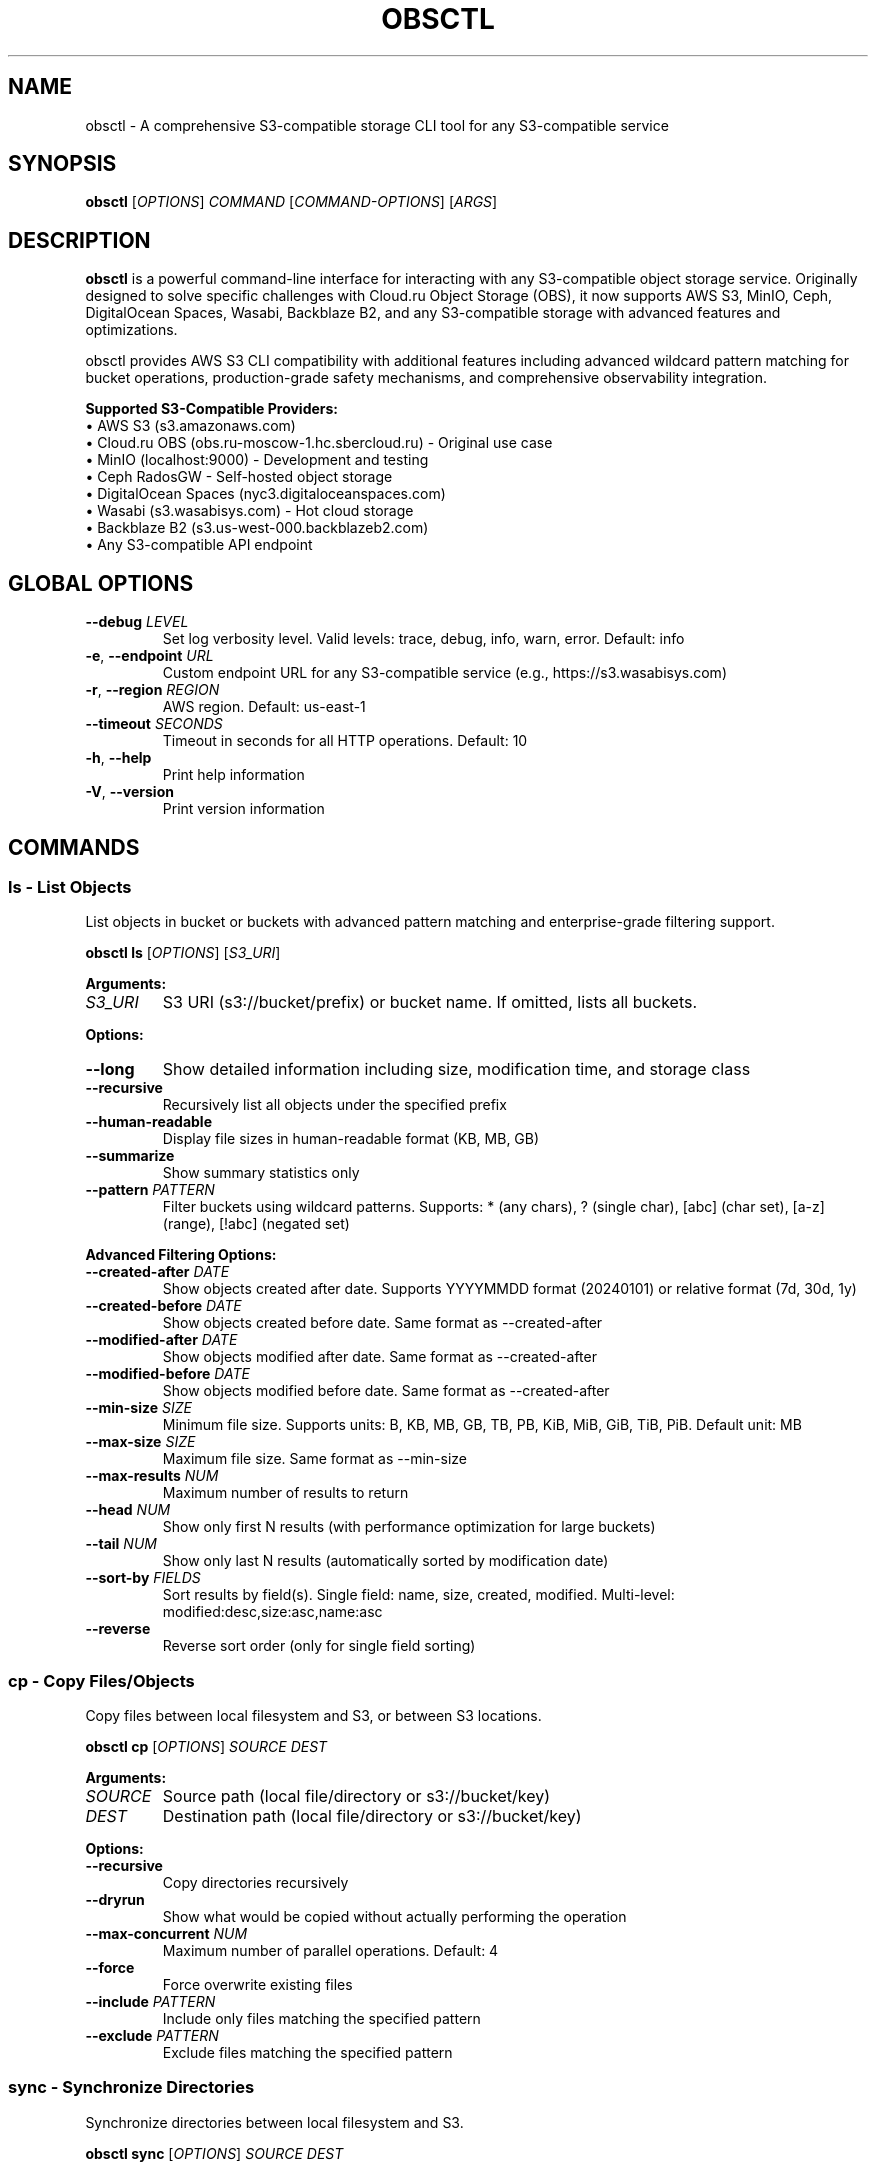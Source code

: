 .TH OBSCTL 1 "July 2025" "obsctl 0.4.0" # x-release-please-version "User Commands"
.SH NAME
obsctl \- A comprehensive S3-compatible storage CLI tool for any S3-compatible service
.SH SYNOPSIS
.B obsctl
[\fIOPTIONS\fR] \fICOMMAND\fR [\fICOMMAND-OPTIONS\fR] [\fIARGS\fR]
.SH DESCRIPTION
.B obsctl
is a powerful command-line interface for interacting with any S3-compatible object storage service. Originally designed to solve specific challenges with Cloud.ru Object Storage (OBS), it now supports AWS S3, MinIO, Ceph, DigitalOcean Spaces, Wasabi, Backblaze B2, and any S3-compatible storage with advanced features and optimizations.
.PP
obsctl provides AWS S3 CLI compatibility with additional features including advanced wildcard pattern matching for bucket operations, production-grade safety mechanisms, and comprehensive observability integration.
.PP
.B Supported S3-Compatible Providers:
.nf
• AWS S3 (s3.amazonaws.com)
• Cloud.ru OBS (obs.ru-moscow-1.hc.sbercloud.ru) - Original use case
• MinIO (localhost:9000) - Development and testing
• Ceph RadosGW - Self-hosted object storage
• DigitalOcean Spaces (nyc3.digitaloceanspaces.com)
• Wasabi (s3.wasabisys.com) - Hot cloud storage
• Backblaze B2 (s3.us-west-000.backblazeb2.com)
• Any S3-compatible API endpoint
.fi
.SH GLOBAL OPTIONS
.TP
.BR \-\-debug " " \fILEVEL\fR
Set log verbosity level. Valid levels: trace, debug, info, warn, error. Default: info
.TP
.BR \-e ", " \-\-endpoint " " \fIURL\fR
Custom endpoint URL for any S3-compatible service (e.g., https://s3.wasabisys.com)
.TP
.BR \-r ", " \-\-region " " \fIREGION\fR
AWS region. Default: us-east-1
.TP
.BR \-\-timeout " " \fISECONDS\fR
Timeout in seconds for all HTTP operations. Default: 10
.TP
.BR \-h ", " \-\-help
Print help information
.TP
.BR \-V ", " \-\-version
Print version information
.SH COMMANDS
.SS ls - List Objects
List objects in bucket or buckets with advanced pattern matching and enterprise-grade filtering support.
.PP
.B obsctl ls
[\fIOPTIONS\fR] [\fIS3_URI\fR]
.PP
.B Arguments:
.TP
.I S3_URI
S3 URI (s3://bucket/prefix) or bucket name. If omitted, lists all buckets.
.PP
.B Options:
.TP
.BR \-\-long
Show detailed information including size, modification time, and storage class
.TP
.BR \-\-recursive
Recursively list all objects under the specified prefix
.TP
.BR \-\-human-readable
Display file sizes in human-readable format (KB, MB, GB)
.TP
.BR \-\-summarize
Show summary statistics only
.TP
.BR \-\-pattern " " \fIPATTERN\fR
Filter buckets using wildcard patterns. Supports: * (any chars), ? (single char), [abc] (char set), [a-z] (range), [!abc] (negated set)
.PP
.B Advanced Filtering Options:
.TP
.BR \-\-created-after " " \fIDATE\fR
Show objects created after date. Supports YYYYMMDD format (20240101) or relative format (7d, 30d, 1y)
.TP
.BR \-\-created-before " " \fIDATE\fR
Show objects created before date. Same format as \-\-created-after
.TP
.BR \-\-modified-after " " \fIDATE\fR
Show objects modified after date. Same format as \-\-created-after
.TP
.BR \-\-modified-before " " \fIDATE\fR
Show objects modified before date. Same format as \-\-created-after
.TP
.BR \-\-min-size " " \fISIZE\fR
Minimum file size. Supports units: B, KB, MB, GB, TB, PB, KiB, MiB, GiB, TiB, PiB. Default unit: MB
.TP
.BR \-\-max-size " " \fISIZE\fR
Maximum file size. Same format as \-\-min-size
.TP
.BR \-\-max-results " " \fINUM\fR
Maximum number of results to return
.TP
.BR \-\-head " " \fINUM\fR
Show only first N results (with performance optimization for large buckets)
.TP
.BR \-\-tail " " \fINUM\fR
Show only last N results (automatically sorted by modification date)
.TP
.BR \-\-sort-by " " \fIFIELDS\fR
Sort results by field(s). Single field: name, size, created, modified. Multi-level: modified:desc,size:asc,name:asc
.TP
.BR \-\-reverse
Reverse sort order (only for single field sorting)
.SS cp - Copy Files/Objects
Copy files between local filesystem and S3, or between S3 locations.
.PP
.B obsctl cp
[\fIOPTIONS\fR] \fISOURCE\fR \fIDEST\fR
.PP
.B Arguments:
.TP
.I SOURCE
Source path (local file/directory or s3://bucket/key)
.TP
.I DEST
Destination path (local file/directory or s3://bucket/key)
.PP
.B Options:
.TP
.BR \-\-recursive
Copy directories recursively
.TP
.BR \-\-dryrun
Show what would be copied without actually performing the operation
.TP
.BR \-\-max-concurrent " " \fINUM\fR
Maximum number of parallel operations. Default: 4
.TP
.BR \-\-force
Force overwrite existing files
.TP
.BR \-\-include " " \fIPATTERN\fR
Include only files matching the specified pattern
.TP
.BR \-\-exclude " " \fIPATTERN\fR
Exclude files matching the specified pattern
.SS sync - Synchronize Directories
Synchronize directories between local filesystem and S3.
.PP
.B obsctl sync
[\fIOPTIONS\fR] \fISOURCE\fR \fIDEST\fR
.PP
.B Arguments:
.TP
.I SOURCE
Source directory (local path or s3://bucket/prefix)
.TP
.I DEST
Destination directory (local path or s3://bucket/prefix)
.PP
.B Options:
.TP
.BR \-\-delete
Delete files in destination that don't exist in source
.TP
.BR \-\-dryrun
Show what would be synchronized without performing the operation
.TP
.BR \-\-max-concurrent " " \fINUM\fR
Maximum number of parallel operations. Default: 4
.TP
.BR \-\-include " " \fIPATTERN\fR
Include only files matching the specified pattern
.TP
.BR \-\-exclude " " \fIPATTERN\fR
Exclude files matching the specified pattern
.SS rm - Remove Objects
Remove objects from S3 storage.
.PP
.B obsctl rm
[\fIOPTIONS\fR] \fIS3_URI\fR
.PP
.B Arguments:
.TP
.I S3_URI
S3 URI (s3://bucket/key) of object(s) to remove
.PP
.B Options:
.TP
.BR \-\-recursive
Delete objects recursively under the specified prefix
.TP
.BR \-\-dryrun
Show what would be deleted without performing the operation
.TP
.BR \-\-include " " \fIPATTERN\fR
Include only objects matching the specified pattern
.TP
.BR \-\-exclude " " \fIPATTERN\fR
Exclude objects matching the specified pattern
.SS mb - Make Bucket
Create a new S3 bucket.
.PP
.B obsctl mb
[\fIOPTIONS\fR] \fIS3_URI\fR
.PP
.B Arguments:
.TP
.I S3_URI
S3 URI (s3://bucket-name) of bucket to create
.SS rb - Remove Bucket
Remove an empty S3 bucket or multiple buckets with advanced pattern matching.
.PP
.B obsctl rb
[\fIOPTIONS\fR] [\fIS3_URI\fR]
.PP
.B Arguments:
.TP
.I S3_URI
S3 URI (s3://bucket-name) of bucket to remove. Optional when using \-\-all or \-\-pattern
.PP
.B Options:
.TP
.BR \-\-force
Force removal by deleting all objects in the bucket first
.TP
.BR \-\-all
Remove all buckets (requires \-\-confirm)
.TP
.BR \-\-pattern " " \fIPATTERN\fR
Remove buckets matching wildcard pattern (requires \-\-confirm). Supports same patterns as ls command
.TP
.BR \-\-confirm
Confirm destructive operations (required for \-\-all or \-\-pattern)
.SS presign - Generate Presigned URLs
Generate presigned URLs for temporary access to S3 objects.
.PP
.B obsctl presign
[\fIOPTIONS\fR] \fIS3_URI\fR
.PP
.B Arguments:
.TP
.I S3_URI
S3 URI (s3://bucket/key) of object to generate URL for
.PP
.B Options:
.TP
.BR \-\-expires-in " " \fISECONDS\fR
URL expiration time in seconds. Default: 3600 (1 hour)
.SS head-object - Show Object Metadata
Display metadata information for an S3 object.
.PP
.B obsctl head-object
[\fIOPTIONS\fR] \fB\-\-bucket\fR \fIBUCKET\fR \fB\-\-key\fR \fIKEY\fR
.PP
.B Required Options:
.TP
.BR \-\-bucket " " \fIBUCKET\fR
S3 bucket name
.TP
.BR \-\-key " " \fIKEY\fR
S3 object key
.SS du - Disk Usage
Show storage usage statistics for S3 buckets and prefixes.
.PP
.B obsctl du
[\fIOPTIONS\fR] \fIS3_URI\fR
.PP
.B Arguments:
.TP
.I S3_URI
S3 URI (s3://bucket/prefix) to analyze
.PP
.B Options:
.TP
.BR \-\-human-readable
Display sizes in human-readable format
.TP
.BR \-s ", " \-\-summarize
Show summary statistics only
.SH CONFIGURATION
obsctl uses AWS-compatible configuration methods for any S3-compatible provider:
.TP
.B Environment Variables:
.nf
AWS_ACCESS_KEY_ID       - Access key ID (required)
AWS_SECRET_ACCESS_KEY   - Secret access key (required)
AWS_ENDPOINT_URL        - Custom endpoint URL (for non-AWS providers)
AWS_REGION              - Default region
AWS_PROFILE             - Profile name
OTEL_EXPORTER_OTLP_ENDPOINT - OpenTelemetry endpoint
OTEL_SERVICE_NAME       - Service name for telemetry
.fi
.TP
.B Configuration Files:
.nf
~/.aws/credentials      - AWS credentials
~/.aws/config          - AWS configuration
~/.aws/otel            - OTEL configuration
.fi
.SH EXAMPLES
.SS Basic Operations (Any S3 Provider)
.TP
.B List all buckets:
obsctl ls
.TP
.B List buckets with wildcard patterns:
obsctl ls --pattern "*-prod"
.br
obsctl ls --pattern "user-[0-9]-*"
.br
obsctl ls --pattern "logs-202[3-4]"
.TP
.B Upload a file:
obsctl cp file.txt s3://my-bucket/file.txt
.TP
.B Download a file:
obsctl cp s3://my-bucket/file.txt downloaded-file.txt
.TP
.B Create and remove buckets:
obsctl mb s3://new-bucket
.br
obsctl rb s3://old-bucket --force
.TP
.B Pattern-based bucket removal:
obsctl rb --pattern "test-*" --confirm
.br
obsctl rb --pattern "temp-[0-9]*" --confirm
.SS Provider-Specific Examples
.TP
.B AWS S3 (default):
obsctl cp ./data s3://bucket/data --recursive
.TP
.B Cloud.ru OBS (original use case):
obsctl cp ./data s3://bucket/data \\
  --endpoint https://obs.ru-moscow-1.hc.sbercloud.ru \\
  --region ru-moscow-1 --recursive
.TP
.B MinIO (development):
obsctl cp ./data s3://bucket/data \\
  --endpoint http://localhost:9000 \\
  --region us-east-1 --recursive
.TP
.B DigitalOcean Spaces:
obsctl cp ./data s3://space/data \\
  --endpoint https://nyc3.digitaloceanspaces.com \\
  --region nyc3 --recursive
.TP
.B Wasabi:
obsctl cp ./data s3://bucket/data \\
  --endpoint https://s3.wasabisys.com \\
  --region us-east-1 --recursive
.TP
.B Backblaze B2:
obsctl cp ./data s3://bucket/data \\
  --endpoint https://s3.us-west-000.backblazeb2.com \\
  --region us-west-000 --recursive
.SS Advanced Filtering Examples
.TP
.B Date Filtering:
.nf
# Objects created after specific date
obsctl ls s3://logs/ --created-after 20240101 --recursive

# Objects modified in the last 7 days
obsctl ls s3://data/ --modified-after 7d --recursive

# Date range filtering
obsctl ls s3://backups/ --created-after 20240101 --created-before 20240131 --recursive

# Recent activity monitoring
obsctl ls s3://user-data/ --modified-after 1d --sort-by modified:desc --head 50
.fi
.TP
.B Size Filtering:
.nf
# Large files consuming storage (over 100MB)
obsctl ls s3://media/ --min-size 100MB --sort-by size:desc --recursive

# Small files for cleanup (under 1MB)
obsctl ls s3://temp/ --max-size 1MB --created-before 30d --recursive

# Size range filtering
obsctl ls s3://data/ --min-size 10MB --max-size 1GB --recursive

# Find huge files (over 1GB)
obsctl ls s3://uploads/ --min-size 1GB --sort-by size:desc --head 20 --recursive
.fi
.TP
.B Multi-Level Sorting:
.nf
# Sort by modification date (newest first), then by size (largest first)
obsctl ls s3://bucket/ --sort-by modified:desc,size:desc --recursive

# Sort by creation date (oldest first), then by name (alphabetical)
obsctl ls s3://archive/ --sort-by created:asc,name:asc --recursive

# Complex sorting: modified date, size, then name
obsctl ls s3://data/ --sort-by modified:desc,size:asc,name:asc --recursive
.fi
.TP
.B Result Management:
.nf
# Show first 100 results (performance optimized)
obsctl ls s3://large-bucket/ --head 100 --recursive

# Show last 50 modified files
obsctl ls s3://active-data/ --tail 50 --recursive

# Limit results with filtering
obsctl ls s3://logs/ --modified-after 7d --max-results 1000 --recursive

# Recent large files
obsctl ls s3://uploads/ --min-size 50MB --modified-after 1d --tail 20 --recursive
.fi
.TP
.B Enterprise Use Cases:
.nf
# Data lifecycle management - find old files for archival
obsctl ls s3://production-data/ --modified-before 20230101 --min-size 1MB \\
  --sort-by modified --max-results 10000 --recursive

# Security auditing - files modified recently
obsctl ls s3://sensitive-data/ --modified-after 1d --sort-by modified:desc \\
  --max-results 500 --recursive

# Storage optimization - small old files
obsctl ls s3://archive-bucket/ --created-before 20230101 --max-size 1MB \\
  --sort-by size:asc --max-results 5000 --recursive

# Operational monitoring - recent error logs
obsctl ls s3://application-logs/ --pattern "error-*" --modified-after 1d \\
  --sort-by modified:desc --head 20

# Cost optimization - large recent uploads
obsctl ls s3://user-uploads/ --created-after 7d --min-size 100MB \\
  --sort-by created:desc,size:desc --recursive
.fi
.TP
.B Combined Pattern and Filter Operations:
.nf
# Production buckets with recent large files
obsctl ls --pattern "*-prod" | while read bucket; do
  obsctl ls "$bucket" --min-size 1GB --modified-after 7d --recursive
done

# Backup verification - recent backups over 100MB
obsctl ls s3://backups/ --pattern "backup-*" --created-after 1d \\
  --min-size 100MB --sort-by created:desc
.fi
.SS Advanced Operations
.TP
.B Synchronize with deletion:
obsctl sync ./local-dir s3://my-bucket/backup --delete
.TP
.B Generate presigned URLs:
obsctl presign s3://my-bucket/file.txt --expires-in 86400
.TP
.B Show storage usage:
obsctl du s3://my-bucket --human-readable --summarize
.TP
.B Dry run operations:
obsctl sync ./local-dir s3://my-bucket/backup --dryrun
.fi
.SH EXIT STATUS
.TP
.B 0
Success
.TP
.B 1
General error
.TP
.B 2
Configuration error
.TP
.B 3
Network error
.TP
.B 4
Authentication error
.SH FILES
.TP
.I ~/.aws/credentials
AWS credentials file
.TP
.I ~/.aws/config
AWS configuration file
.TP
.I ~/.aws/otel
OpenTelemetry configuration file
.SH SEE ALSO
.BR aws (1),
.BR s3cmd (1),
.BR rclone (1),
.BR mc (1)
.SH BUGS
Report bugs at: https://github.com/your-org/obsctl/issues
.SH AUTHOR
obsctl development team
.SH COPYRIGHT
Copyright (c) 2025 obsctl contributors. Licensed under MIT License.
